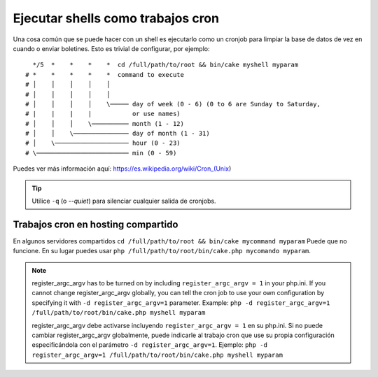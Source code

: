Ejecutar shells como trabajos cron
##################################

Una cosa común que se puede hacer con un shell es ejecutarlo como un cronjob para limpiar la base de datos
de vez en cuando o enviar boletines. Esto es trivial de configurar, por ejemplo::

      */5  *    *    *    *  cd /full/path/to/root && bin/cake myshell myparam
    # *    *    *    *    *  command to execute
    # │    │    │    │    │
    # │    │    │    │    │
    # │    │    │    │    \───── day of week (0 - 6) (0 to 6 are Sunday to Saturday,
    # |    |    |    |           or use names)
    # │    │    │    \────────── month (1 - 12)
    # │    │    \─────────────── day of month (1 - 31)
    # │    \──────────────────── hour (0 - 23)
    # \───────────────────────── min (0 - 59)

Puedes ver más información aquí: https://es.wikipedia.org/wiki/Cron_(Unix)

.. tip::

    Utilice ``-q`` (o `--quiet`) para silenciar cualquier salida de cronjobs.

Trabajos cron en hosting compartido
-----------------------------------

En algunos servidores compartidos ``cd /full/path/to/root && bin/cake mycommand myparam``
Puede que no funcione. En su lugar puedes usar
``php /full/path/to/root/bin/cake.php mycomando myparam``.

.. note::

    register_argc_argv has to be turned on by including ``register_argc_argv
    = 1`` in your php.ini.  If you cannot change register_argc_argv globally,
    you can tell the cron job to use your own configuration by
    specifying it with ``-d register_argc_argv=1`` parameter. Example: ``php
    -d register_argc_argv=1 /full/path/to/root/bin/cake.php myshell
    myparam``

    register_argc_argv debe activarse incluyendo ``register_argc_argv = 1``
    en su php.ini. Si no puede cambiar register_argc_argv globalmente, puede
    indicarle al trabajo cron que use su propia configuración especificándola
    con el parámetro ``-d register_argc_argv=1``.
    Ejemplo: ``php -d register_argc_argv=1 /full/path/to/root/bin/cake.php myshell
    myparam``

.. meta::
    :title lang=es: Ejecutar shells como trabajos cron
    :keywords lang=es: cronjob,bash script,crontab
